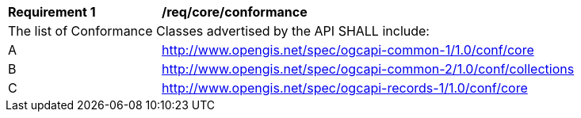 [[req_core_conformance]]
[width="90%",cols="2,6a"]
|===
^|*Requirement {counter:req-id}* |*/req/core/conformance*
2+|The list of Conformance Classes advertised by the API SHALL include:
^|A |http://www.opengis.net/spec/ogcapi-common-1/1.0/conf/core
^|B |http://www.opengis.net/spec/ogcapi-common-2/1.0/conf/collections
^|C |http://www.opengis.net/spec/ogcapi-records-1/1.0/conf/core
|===
